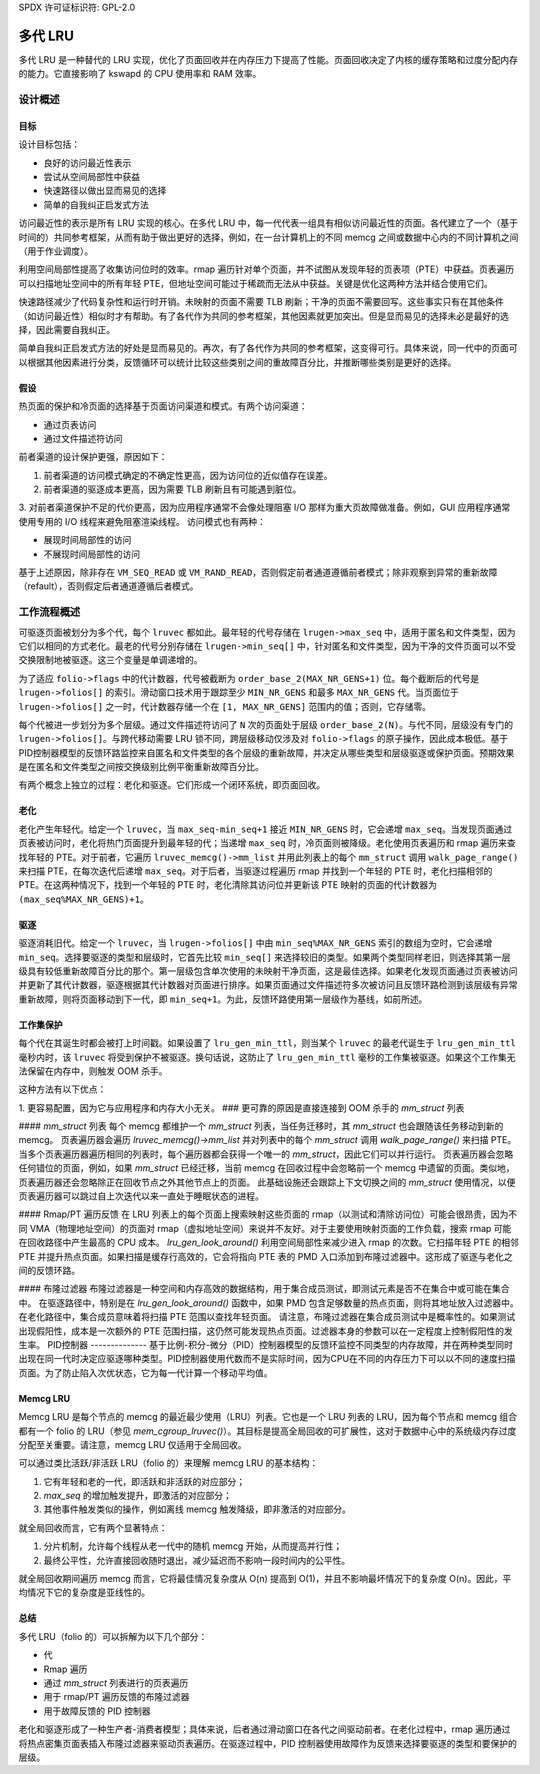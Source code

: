 SPDX 许可证标识符: GPL-2.0

=============
多代 LRU
=============

多代 LRU 是一种替代的 LRU 实现，优化了页面回收并在内存压力下提高了性能。页面回收决定了内核的缓存策略和过度分配内存的能力。它直接影响了 kswapd 的 CPU 使用率和 RAM 效率。

设计概述
===============

目标
----------
设计目标包括：

* 良好的访问最近性表示
* 尝试从空间局部性中获益
* 快速路径以做出显而易见的选择
* 简单的自我纠正启发式方法

访问最近性的表示是所有 LRU 实现的核心。在多代 LRU 中，每一代代表一组具有相似访问最近性的页面。各代建立了一个（基于时间的）共同参考框架，从而有助于做出更好的选择，例如，在一台计算机上的不同 memcg 之间或数据中心内的不同计算机之间（用于作业调度）。

利用空间局部性提高了收集访问位时的效率。rmap 遍历针对单个页面，并不试图从发现年轻的页表项（PTE）中获益。页表遍历可以扫描地址空间中的所有年轻 PTE，但地址空间可能过于稀疏而无法从中获益。关键是优化这两种方法并结合使用它们。

快速路径减少了代码复杂性和运行时开销。未映射的页面不需要 TLB 刷新；干净的页面不需要回写。这些事实只有在其他条件（如访问最近性）相似时才有帮助。有了各代作为共同的参考框架，其他因素就更加突出。但是显而易见的选择未必是最好的选择，因此需要自我纠正。

简单自我纠正启发式方法的好处是显而易见的。再次，有了各代作为共同的参考框架，这变得可行。具体来说，同一代中的页面可以根据其他因素进行分类，反馈循环可以统计比较这些类别之间的重故障百分比，并推断哪些类别是更好的选择。

假设
-----------
热页面的保护和冷页面的选择基于页面访问渠道和模式。有两个访问渠道：

* 通过页表访问
* 通过文件描述符访问

前者渠道的设计保护更强，原因如下：

1. 前者渠道的访问模式确定的不确定性更高，因为访问位的近似值存在误差。
2. 前者渠道的驱逐成本更高，因为需要 TLB 刷新且有可能遇到脏位。
3. 对前者渠道保护不足的代价更高，因为应用程序通常不会像处理阻塞 I/O 那样为重大页故障做准备。例如，GUI 应用程序通常使用专用的 I/O 线程来避免阻塞渲染线程。
访问模式也有两种：

* 展现时间局部性的访问
* 不展现时间局部性的访问

基于上述原因，除非存在 ``VM_SEQ_READ`` 或 ``VM_RAND_READ``，否则假定前者通道遵循前者模式；除非观察到异常的重新故障（refault），否则假定后者通道遵循后者模式。

工作流程概述
=============
可驱逐页面被划分为多个代，每个 ``lruvec`` 都如此。最年轻的代号存储在 ``lrugen->max_seq`` 中，适用于匿名和文件类型，因为它们以相同的方式老化。最老的代号分别存储在 ``lrugen->min_seq[]`` 中，针对匿名和文件类型，因为干净的文件页面可以不受交换限制地被驱逐。这三个变量是单调递增的。

为了适应 ``folio->flags`` 中的代计数器，代号被截断为 ``order_base_2(MAX_NR_GENS+1)`` 位。每个截断后的代号是 ``lrugen->folios[]`` 的索引。滑动窗口技术用于跟踪至少 ``MIN_NR_GENS`` 和最多 ``MAX_NR_GENS`` 代。当页面位于 ``lrugen->folios[]`` 之一时，代计数器存储一个在 ``[1, MAX_NR_GENS]`` 范围内的值；否则，它存储零。

每个代被进一步划分为多个层级。通过文件描述符访问了 ``N`` 次的页面处于层级 ``order_base_2(N)``。与代不同，层级没有专门的 ``lrugen->folios[]``。与跨代移动需要 LRU 锁不同，跨层级移动仅涉及对 ``folio->flags`` 的原子操作，因此成本极低。基于PID控制器模型的反馈环路监控来自匿名和文件类型的各个层级的重新故障，并决定从哪些类型和层级驱逐或保护页面。预期效果是在匿名和文件类型之间按交换级别比例平衡重新故障百分比。

有两个概念上独立的过程：老化和驱逐。它们形成一个闭环系统，即页面回收。

老化
-----
老化产生年轻代。给定一个 ``lruvec``，当 ``max_seq-min_seq+1`` 接近 ``MIN_NR_GENS`` 时，它会递增 ``max_seq``。当发现页面通过页表被访问时，老化将热门页面提升到最年轻的代；当递增 ``max_seq`` 时，冷页面则被降级。老化使用页表遍历和 rmap 遍历来查找年轻的 PTE。对于前者，它遍历 ``lruvec_memcg()->mm_list`` 并用此列表上的每个 ``mm_struct`` 调用 ``walk_page_range()`` 来扫描 PTE，在每次迭代后递增 ``max_seq``。对于后者，当驱逐过程遍历 rmap 并找到一个年轻的 PTE 时，老化扫描相邻的 PTE。在这两种情况下，找到一个年轻的 PTE 时，老化清除其访问位并更新该 PTE 映射的页面的代计数器为 ``(max_seq%MAX_NR_GENS)+1``。

驱逐
----
驱逐消耗旧代。给定一个 ``lruvec``，当 ``lrugen->folios[]`` 中由 ``min_seq%MAX_NR_GENS`` 索引的数组为空时，它会递增 ``min_seq``。选择要驱逐的类型和层级时，它首先比较 ``min_seq[]`` 来选择较旧的类型。如果两个类型同样老旧，则选择其第一层级具有较低重新故障百分比的那个。第一层级包含单次使用的未映射干净页面，这是最佳选择。如果老化发现页面通过页表被访问并更新了其代计数器，驱逐根据其代计数器对页面进行排序。如果页面通过文件描述符多次被访问且反馈环路检测到该层级有异常重新故障，则将页面移动到下一代，即 ``min_seq+1``。为此，反馈环路使用第一层级作为基线，如前所述。

工作集保护
----------------------
每个代在其诞生时都会被打上时间戳。如果设置了 ``lru_gen_min_ttl``，则当某个 ``lruvec`` 的最老代诞生于 ``lru_gen_min_ttl`` 毫秒内时，该 ``lruvec`` 将受到保护不被驱逐。换句话说，这防止了 ``lru_gen_min_ttl`` 毫秒的工作集被驱逐。如果这个工作集无法保留在内存中，则触发 OOM 杀手。

这种方法有以下优点：

1. 更容易配置，因为它与应用程序和内存大小无关。
### 更可靠的原因是直接连接到 OOM 杀手的 `mm_struct` 列表

#### `mm_struct` 列表
每个 memcg 都维护一个 `mm_struct` 列表，当任务迁移时，其 `mm_struct` 也会跟随该任务移动到新的 memcg。
页表遍历器会遍历 `lruvec_memcg()->mm_list` 并对列表中的每个 `mm_struct` 调用 `walk_page_range()` 来扫描 PTE。当多个页表遍历器遍历相同的列表时，每个遍历器都会获得一个唯一的 `mm_struct`，因此它们可以并行运行。
页表遍历器会忽略任何错位的页面，例如，如果 `mm_struct` 已经迁移，当前 memcg 在回收过程中会忽略前一个 memcg 中遗留的页面。类似地，页表遍历器还会忽略除正在回收节点之外其他节点上的页面。
此基础设施还会跟踪上下文切换之间的 `mm_struct` 使用情况，以便页表遍历器可以跳过自上次迭代以来一直处于睡眠状态的进程。

#### Rmap/PT 遍历反馈
在 LRU 列表上的每个页面上搜索映射这些页面的 rmap（以测试和清除访问位）可能会很昂贵，因为不同 VMA（物理地址空间）的页面对 rmap（虚拟地址空间）来说并不友好。对于主要使用映射页面的工作负载，搜索 rmap 可能在回收路径中产生最高的 CPU 成本。
`lru_gen_look_around()` 利用空间局部性来减少进入 rmap 的次数。它扫描年轻 PTE 的相邻 PTE 并提升热点页面。如果扫描是缓存行高效的，它会将指向 PTE 表的 PMD 入口添加到布隆过滤器中。这形成了驱逐与老化之间的反馈环路。

#### 布隆过滤器
布隆过滤器是一种空间和内存高效的数据结构，用于集合成员测试，即测试元素是否不在集合中或可能在集合中。
在驱逐路径中，特别是在 `lru_gen_look_around()` 函数中，如果 PMD 包含足够数量的热点页面，则将其地址放入过滤器中。在老化路径中，集合成员意味着将扫描 PTE 范围以查找年轻页面。
请注意，布隆过滤器在集合成员测试中是概率性的。如果测试出现假阳性，成本是一次额外的 PTE 范围扫描，这仍然可能发现热点页面。过滤器本身的参数可以在一定程度上控制假阳性的发生率。
PID控制器
--------------
基于比例-积分-微分（PID）控制器模型的反馈环监控不同类型的内存故障，并在两种类型同时出现在同一代时决定应驱逐哪种类型。PID控制器使用代数而不是实际时间，因为CPU在不同的内存压力下可以以不同的速度扫描页面。为了防止陷入次优状态，它为每一代计算一个移动平均值。

Memcg LRU
---------
Memcg LRU 是每个节点的 memcg 的最近最少使用（LRU）列表。它也是一个 LRU 列表的 LRU，因为每个节点和 memcg 组合都有一个 folio 的 LRU（参见 `mem_cgroup_lruvec()`）。其目标是提高全局回收的可扩展性，这对于数据中心中的系统级内存过度分配至关重要。请注意，memcg LRU 仅适用于全局回收。

可以通过类比活跃/非活跃 LRU（folio 的）来理解 memcg LRU 的基本结构：

1. 它有年轻和老的一代，即活跃和非活跃的对应部分；
2. `max_seq` 的增加触发提升，即激活的对应部分；
3. 其他事件触发类似的操作，例如离线 memcg 触发降级，即非激活的对应部分。

就全局回收而言，它有两个显著特点：

1. 分片机制，允许每个线程从老一代中的随机 memcg 开始，从而提高并行性；
2. 最终公平性，允许直接回收随时退出，减少延迟而不影响一段时间内的公平性。

就全局回收期间遍历 memcg 而言，它将最佳情况复杂度从 O(n) 提高到 O(1)，并且不影响最坏情况下的复杂度 O(n)。因此，平均情况下它的复杂度是亚线性的。

总结
-------
多代 LRU（folio 的）可以拆解为以下几个部分：

* 代
* Rmap 遍历
* 通过 `mm_struct` 列表进行的页表遍历
* 用于 rmap/PT 遍历反馈的布隆过滤器
* 用于故障反馈的 PID 控制器

老化和驱逐形成了一种生产者-消费者模型；具体来说，后者通过滑动窗口在各代之间驱动前者。在老化过程中，rmap 遍历通过将热点密集页面表插入布隆过滤器来驱动页表遍历。在驱逐过程中，PID 控制器使用故障作为反馈来选择要驱逐的类型和要保护的层级。
